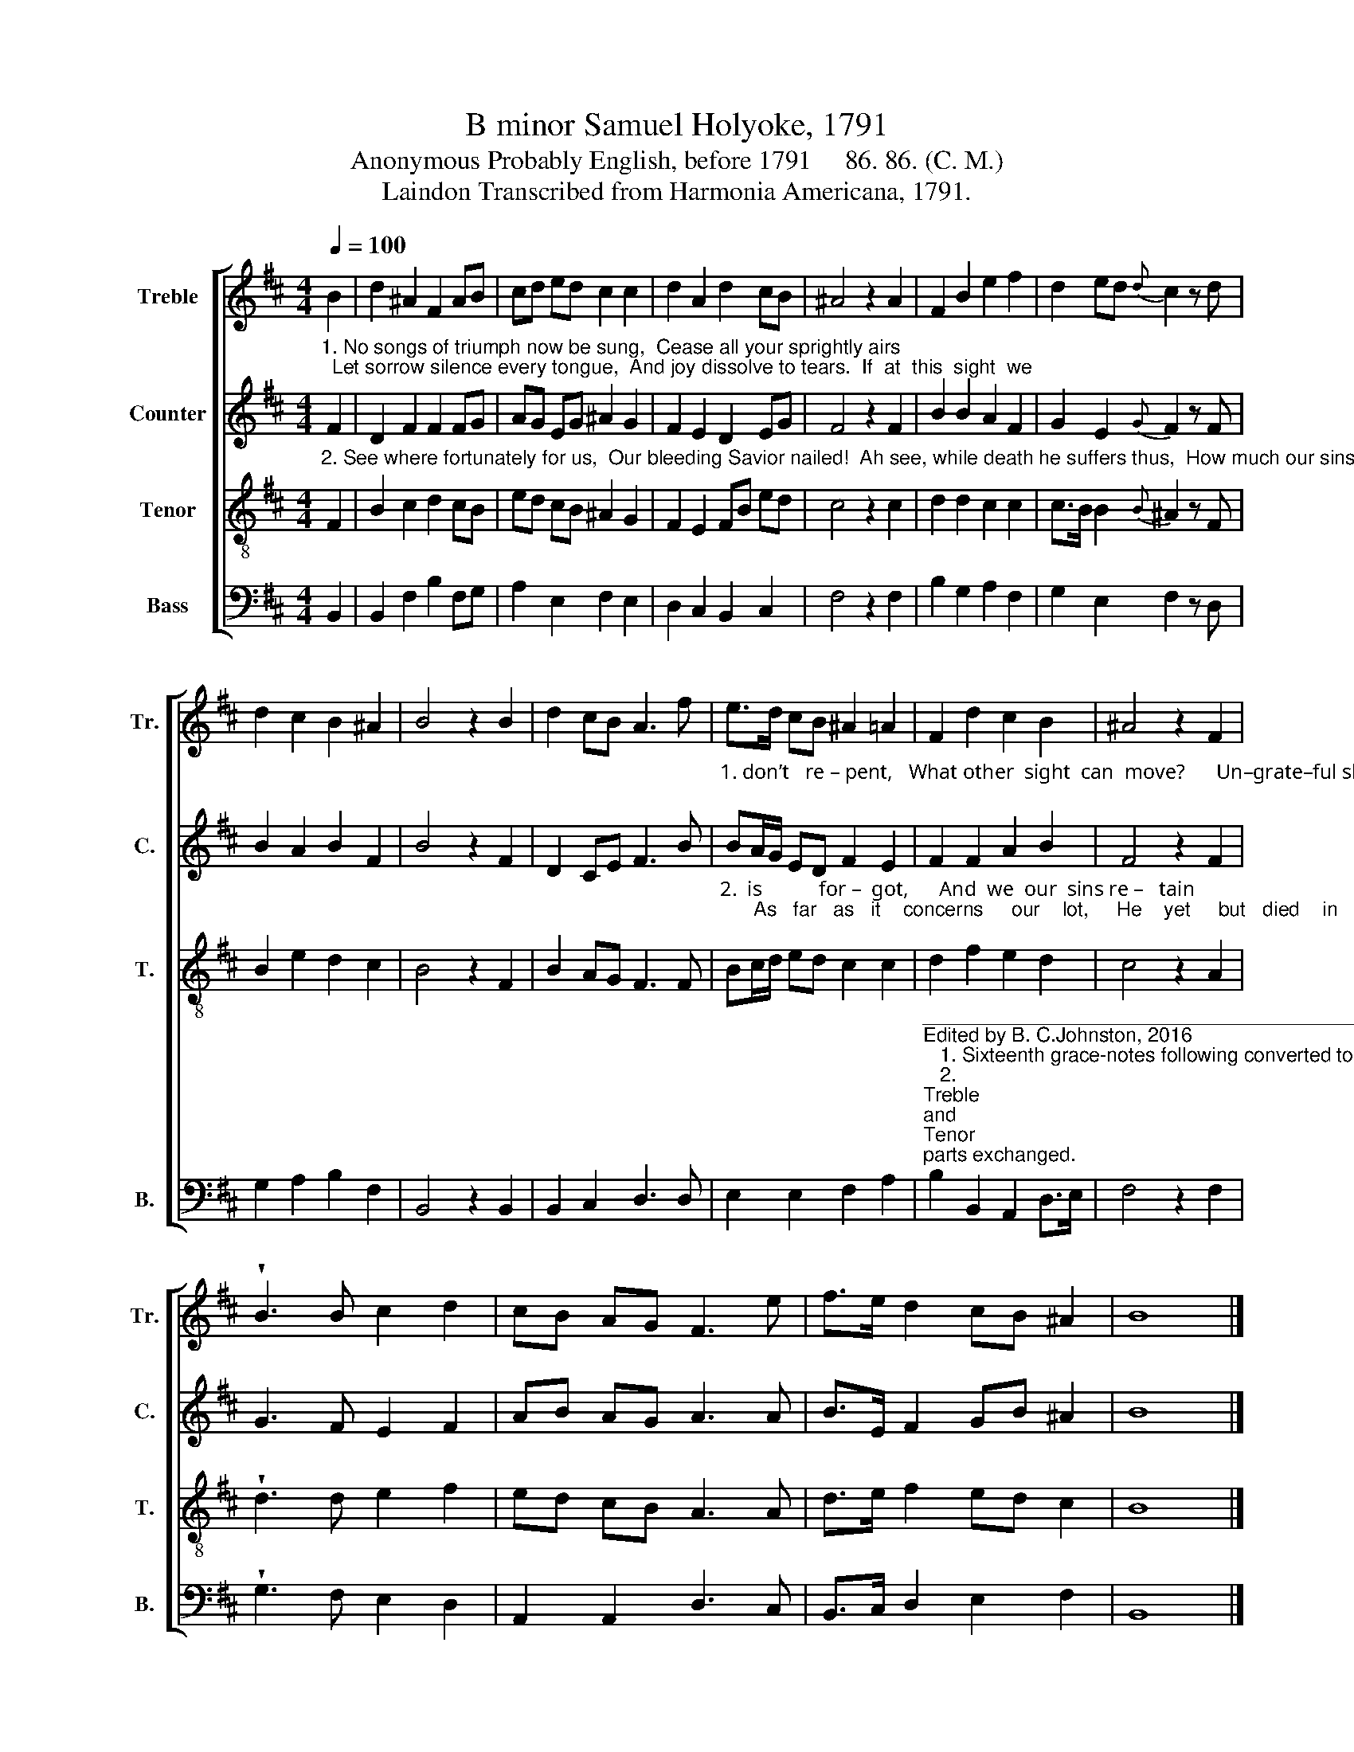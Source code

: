X:1
T:B minor Samuel Holyoke, 1791
T:Anonymous Probably English, before 1791     86. 86. (C. M.)
T:Laindon Transcribed from Harmonia Americana, 1791.
%%score [ 1 2 3 4 ]
L:1/8
Q:1/4=100
M:4/4
K:D
V:1 treble nm="Treble" snm="Tr."
V:2 treble nm="Counter" snm="C."
V:3 treble-8 nm="Tenor" snm="T."
V:4 bass nm="Bass" snm="B."
V:1
 B2 | d2 ^A2 F2 AB | cd ed c2 c2 | d2 A2 d2 cB | ^A4 z2 A2 | F2 B2 e2 f2 | d2 ed{d} c2 z d | %7
 d2 c2 B2 ^A2 | B4 z2 B2 | d2 cB A3 f | e>d cB ^A2 =A2 | F2 d2 c2 B2 | ^A4 z2 F2 | %13
 !wedge!B3 B c2 d2 | cB AG F3 e | f>e d2 cB ^A2 | B8 |] %17
V:2
"^1. No songs of triumph now be sung,  Cease all your sprightly airs;  Let sorrow silence every tongue,  And joy dissolve to tears.  If  at  this  sight  we" F2 | %1
 D2 F2 F2 FG | AG EG ^A2 G2 | F2 E2 D2 EG | F4 z2 F2 | B2 B2 A2 F2 | G2 E2{G} F2 z F | %7
 B2 A2 B2 F2 | B4 z2 F2 | D2 CE F3 B | %10
"^1. don’t   re – pent,   What other  sight  can  move?      Un–grate–ful should we not relent,   And  pay   such  love  with  love?\n" BA/G/ ED F2 E2 | %11
 F2 F2 A2 B2 | F4 z2 F2 | G3 F E2 F2 | AB AG A3 A | B>E F2 GB ^A2 | B8 |] %17
V:3
"^2. See where fortunately for us,  Our bleeding Savior nailed!  Ah see, while death he suffers thus,  How much our sins prevailed. If still contrition" F2 | %1
 B2 c2 d2 cB | ed cB ^A2 G2 | F2 E2 FB ed | c4 z2 c2 | d2 d2 c2 c2 | c>B B2{B} ^A2 z F | %7
 B2 e2 d2 c2 | B4 z2 F2 | B2 AG F3 F | %10
"^2.  is           for –  got,      And  we  our  sins re –   tain;      As   far   as   it    concerns     our    lot,     He    yet     but   died    in     vain.\n" Bc/d/ ed c2 c2 | %11
 d2 f2 e2 d2 | c4 z2 A2 | !wedge!d3 d e2 f2 | ed cB A3 A | d>e f2 ed c2 | B8 |] %17
V:4
 B,,2 | B,,2 F,2 B,2 F,G, | A,2 E,2 F,2 E,2 | D,2 C,2 B,,2 C,2 | F,4 z2 F,2 | B,2 G,2 A,2 F,2 | %6
 G,2 E,2 F,2 z D, | G,2 A,2 B,2 F,2 | B,,4 z2 B,,2 | B,,2 C,2 D,3 D, | E,2 E,2 F,2 A,2 | %11
"^___________________________________________\nEdited by B. C.Johnston, 2016\n   1. Sixteenth grace-notes following converted to regular sixteenth notes in measures 11 and 16.\n   2. \nTreble \nand \nTenor \nparts exchanged.\n   3. \nCounter\n part written.\n   4. Stanzas numbered 2, from  J. Gleave. 1806. A Collection of Hymns and Spiritual Songs upon Several Occasions: \n        For the Use of St. John’s Church, Manchester. Manchester, [England]: S. Russell." B,2 B,,2 A,,2 D,>E, | %12
 F,4 z2 F,2 | !wedge!G,3 F, E,2 D,2 | A,,2 A,,2 D,3 C, | B,,>C, D,2 E,2 F,2 | B,,8 |] %17

